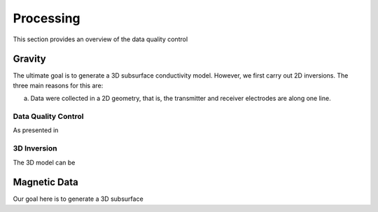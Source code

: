 .. _tkc_processing:

Processing
==========

This section provides an overview of the data quality control

Gravity
-------

The ultimate goal is to generate a 3D subsurface conductivity model. However,
we first carry out 2D inversions. The three main reasons for this are:

(a) Data were collected in a 2D geometry, that is, the transmitter and receiver
    electrodes are along one line.



Data Quality Control
********************

As presented in



3D Inversion
************


The 3D model can be


Magnetic Data
-------------

Our goal here is to generate a 3D subsurface
